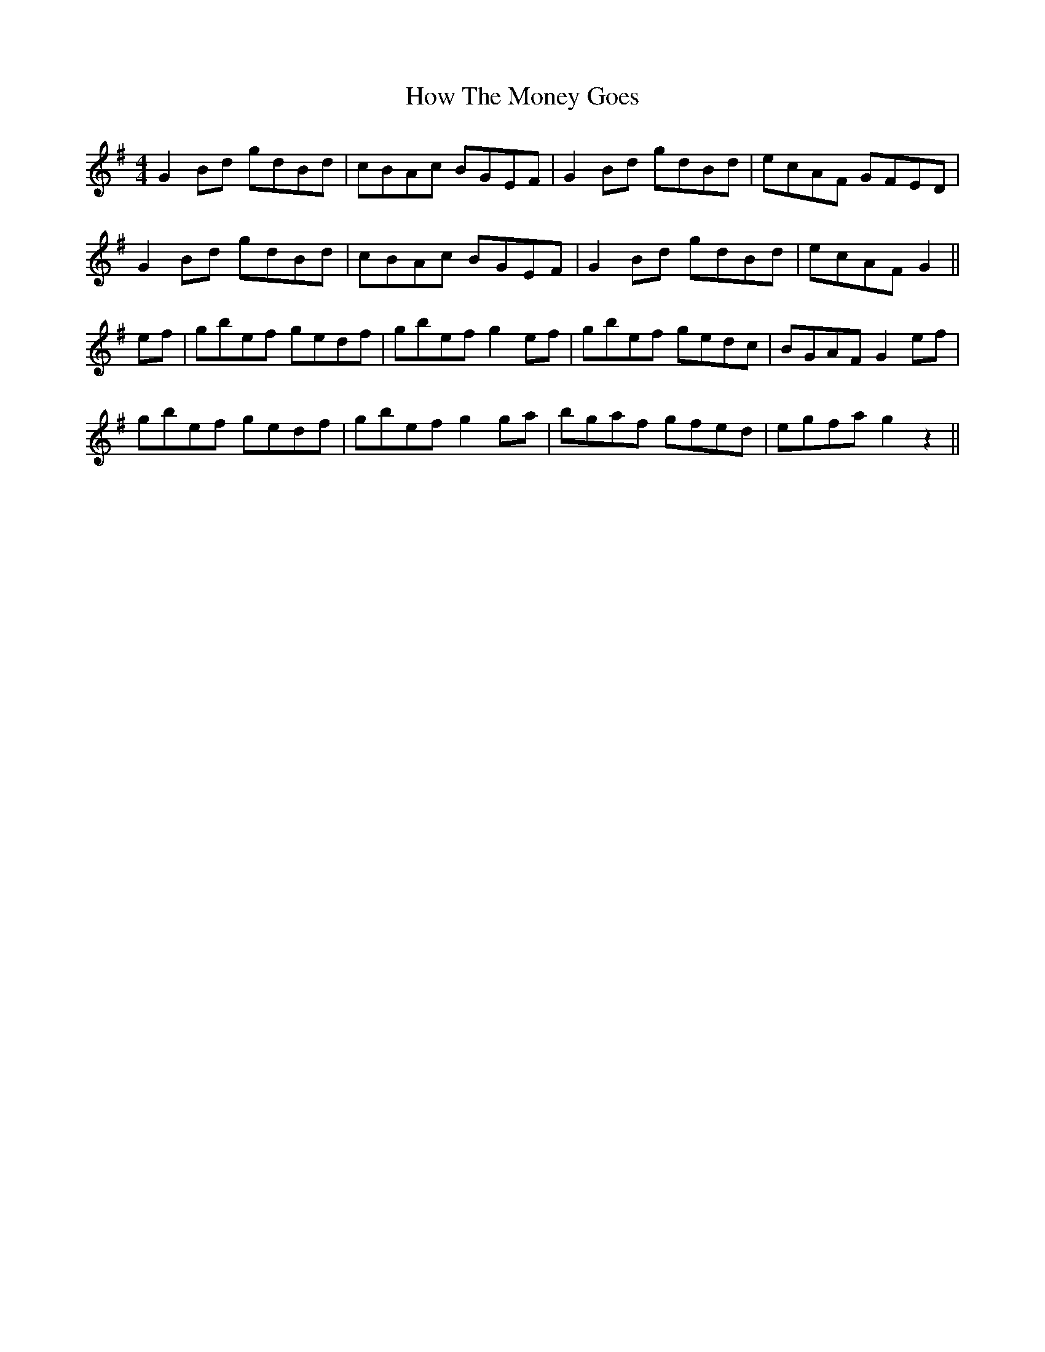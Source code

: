X: 17948
T: How The Money Goes
R: reel
M: 4/4
K: Gmajor
G2 Bd gdBd|cBAc BGEF|G2 Bd gdBd|ecAF GFED|
G2 Bd gdBd|cBAc BGEF|G2 Bd gdBd|ecAF G2||
ef|gbef gedf|gbef g2 ef|gbef gedc|BGAF G2 ef|
gbef gedf|gbef g2 ga|bgaf gfed|egfa g2z2||

